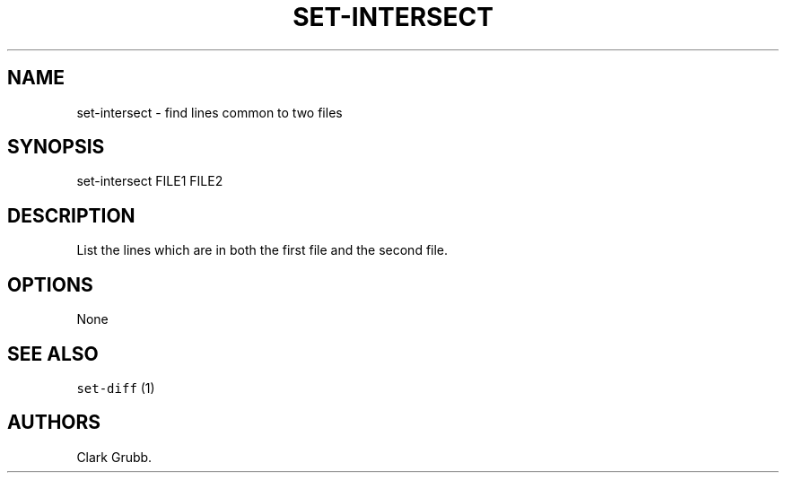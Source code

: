 .TH SET\-INTERSECT 1 "May 6, 2013" 
.SH NAME
.PP
set\-intersect \- find lines common to two files
.SH SYNOPSIS
.PP
set\-intersect FILE1 FILE2
.SH DESCRIPTION
.PP
List the lines which are in both the first file and the second file.
.SH OPTIONS
.PP
None
.SH SEE ALSO
.PP
\f[C]set\-diff\f[] (1)
.SH AUTHORS
Clark Grubb.
